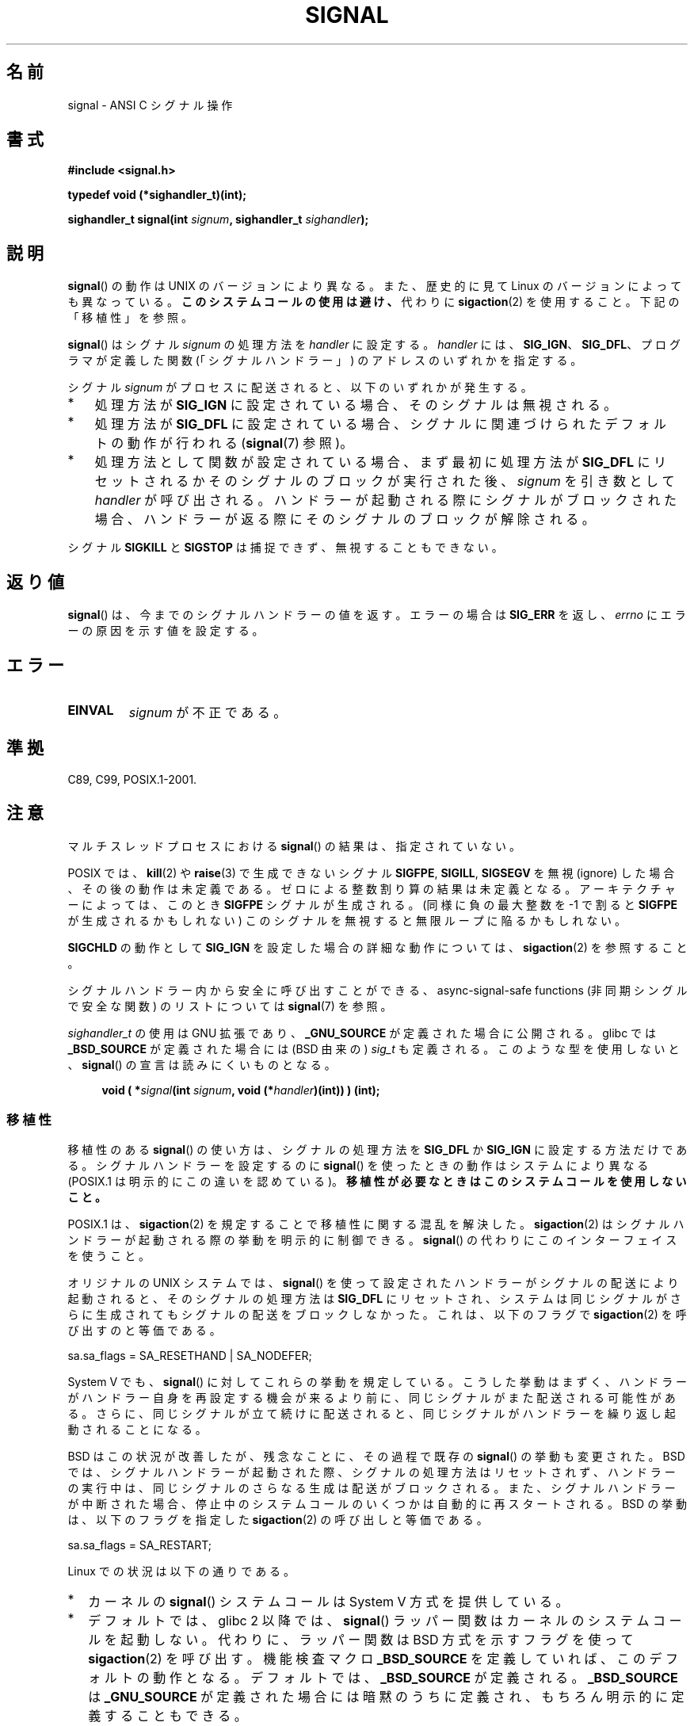 .\" Copyright (c) 2000 Andries Brouwer <aeb@cwi.nl>
.\" and Copyright (c) 2007 Michael Kerrisk <mtk.manpages@gmail.com>
.\" and Copyright (c) 2008, Linux Foundation, written by Michael Kerrisk
.\"      <mtk.manpages@gmail.com>
.\" based on work by Rik Faith <faith@cs.unc.edu>
.\" and Mike Battersby <mike@starbug.apana.org.au>.
.\"
.\" %%%LICENSE_START(VERBATIM)
.\" Permission is granted to make and distribute verbatim copies of this
.\" manual provided the copyright notice and this permission notice are
.\" preserved on all copies.
.\"
.\" Permission is granted to copy and distribute modified versions of this
.\" manual under the conditions for verbatim copying, provided that the
.\" entire resulting derived work is distributed under the terms of a
.\" permission notice identical to this one.
.\"
.\" Since the Linux kernel and libraries are constantly changing, this
.\" manual page may be incorrect or out-of-date.  The author(s) assume no
.\" responsibility for errors or omissions, or for damages resulting from
.\" the use of the information contained herein.  The author(s) may not
.\" have taken the same level of care in the production of this manual,
.\" which is licensed free of charge, as they might when working
.\" professionally.
.\"
.\" Formatted or processed versions of this manual, if unaccompanied by
.\" the source, must acknowledge the copyright and authors of this work.
.\" %%%LICENSE_END
.\"
.\" Modified 2004-11-19, mtk:
.\" added pointer to sigaction.2 for details of ignoring SIGCHLD
.\" 2007-06-03, mtk: strengthened portability warning, and rewrote
.\"     various sections.
.\" 2008-07-11, mtk: rewrote and expanded portability discussion.
.\"
.\"*******************************************************************
.\"
.\" This file was generated with po4a. Translate the source file.
.\"
.\"*******************************************************************
.\"
.\" Japanese Version Copyright (c) 1997 HANATAKA Shinya
.\"         all rights reserved.
.\" Translated 1997-03-03, HANATAKA Shinya <hanataka@abyss.rim.or.jp>
.\" Modified 2000-09-24, HANATAKA Shinya <hanataka@abyss.rim.or.jp>
.\" Updated & Modified 2002-01-14, Yuichi SATO <ysato@h4.dion.ne.jp>
.\" Updated & Modified 2004-01-17, Yuichi SATO <ysato444@yahoo.co.jp>
.\" Updated & Modified 2005-01-07, Yuichi SATO
.\" Updated 2007-06-01, Akihiro MOTOKI <amotoki@dd.iij4u.or.jp>, LDP v2.50
.\" Updated 2007-06-13, Akihiro MOTOKI, LDP v2.55
.\" Updated 2008-08-08, Akihiro MOTOKI, LDP v3.05
.\" Updated 2012-05-29, Akihiro MOTOKI <amotoki@gmail.com>
.\" Updated 2013-05-06, Akihiro MOTOKI <amotoki@gmail.com>
.\" Updated 2013-07-22, Akihiro MOTOKI <amotoki@gmail.com>
.\"
.TH SIGNAL 2 2014\-08\-19 Linux "Linux Programmer's Manual"
.SH 名前
signal \- ANSI C シグナル操作
.SH 書式
\fB#include <signal.h>\fP
.sp
\fBtypedef void (*sighandler_t)(int);\fP
.sp
\fBsighandler_t signal(int \fP\fIsignum\fP\fB, sighandler_t \fP\fIsighandler\fP\fB);\fP
.SH 説明
\fBsignal\fP()  の動作は UNIX のバージョンにより異なる。 また、歴史的に見て Linux のバージョンによっても異なっている。
\fBこのシステムコールの使用は避け、\fP 代わりに \fBsigaction\fP(2)  を使用すること。 下記の「移植性」を参照。

\fBsignal\fP()  はシグナル \fIsignum\fP の処理方法を \fIhandler\fP に設定する。 \fIhandler\fP には、
\fBSIG_IGN\fP、 \fBSIG_DFL\fP、 プログラマが定義した関数 (「シグナルハンドラー」) のアドレスの いずれかを指定する。

シグナル \fIsignum\fP がプロセスに配送されると、以下のいずれかが発生する。
.TP  3
*
処理方法が \fBSIG_IGN\fP に設定されている場合、そのシグナルは無視される。
.TP 
*
処理方法が \fBSIG_DFL\fP に設定されている場合、シグナルに関連づけられた デフォルトの動作が行われる (\fBsignal\fP(7)  参照)。
.TP 
*
処理方法として関数が設定されている場合、 まず最初に処理方法が \fBSIG_DFL\fP にリセットされるかそのシグナルのブロックが実行された後、
\fIsignum\fP を引き数として \fIhandler\fP が呼び出される。 ハンドラーが起動される際にシグナルがブロックされた場合、
ハンドラーが返る際にそのシグナルのブロックが解除される。
.PP
シグナル \fBSIGKILL\fP と \fBSIGSTOP\fP は捕捉できず、無視することもできない。
.SH 返り値
\fBsignal\fP()  は、今までのシグナルハンドラーの値を返す。 エラーの場合は \fBSIG_ERR\fP を返し、 \fIerrno\fP
にエラーの原因を示す値を設定する。
.SH エラー
.TP 
\fBEINVAL\fP
\fIsignum\fP が不正である。
.SH 準拠
C89, C99, POSIX.1\-2001.
.SH 注意
マルチスレッドプロセスにおける \fBsignal\fP()  の結果は、指定されていない。
.PP
POSIX では、 \fBkill\fP(2)  や \fBraise\fP(3)  で生成できないシグナル \fBSIGFPE\fP, \fBSIGILL\fP,
\fBSIGSEGV\fP を無視 (ignore) した場合、その後の動作は未定義である。 ゼロによる整数割り算の結果は未定義となる。
アーキテクチャーによっては、このとき \fBSIGFPE\fP シグナルが生成される。 (同様に負の最大整数を \-1 で割ると \fBSIGFPE\fP
が生成されるかもしれない)  このシグナルを無視すると無限ループに陥るかもしれない。
.PP
\fBSIGCHLD\fP の動作として \fBSIG_IGN\fP を設定した場合の詳細な動作については、 \fBsigaction\fP(2)  を参照すること。
.PP
シグナルハンドラー内から安全に呼び出すことができる、 async\-signal\-safe functions (非同期シングルで安全な関数) の
リストについては \fBsignal\fP(7)  を参照。
.PP
.\" libc4 and libc5 define
.\" .IR SignalHandler ;
\fIsighandler_t\fP の使用は GNU 拡張であり、 \fB_GNU_SOURCE\fP が定義された場合に公開される。glibc では
\fB_BSD_SOURCE\fP が定義された場合には (BSD 由来の) \fIsig_t\fP も定義される。このような型を使用しないと、
\fBsignal\fP() の宣言は読みにくいものとなる。
.in +4n
.nf

\fBvoid ( *\fP\fIsignal\fP\fB(int \fP\fIsignum\fP\fB, void (*\fP\fIhandler\fP\fB)(int)) ) (int);\fP
.fi
.in
.SS 移植性
移植性のある \fBsignal\fP()  の使い方は、シグナルの処理方法を \fBSIG_DFL\fP か \fBSIG_IGN\fP に設定する方法だけである。
シグナルハンドラーを設定するのに \fBsignal\fP()  を使ったときの動作はシステムにより異なる (POSIX.1
は明示的にこの違いを認めている)。 \fB移植性が必要なときはこのシステムコールを使用しないこと。\fP

POSIX.1 は、 \fBsigaction\fP(2)  を規定することで移植性に関する混乱を解決した。 \fBsigaction\fP(2)
はシグナルハンドラーが起動される際の挙動を明示的に制御できる。 \fBsignal\fP()  の代わりにこのインターフェイスを使うこと。

オリジナルの UNIX システムでは、 \fBsignal\fP()  を使って設定されたハンドラーがシグナルの配送により起動されると、
そのシグナルの処理方法は \fBSIG_DFL\fP にリセットされ、システムは同じシグナルがさらに生成されても
シグナルの配送をブロックしなかった。これは、以下のフラグで \fBsigaction\fP(2) を呼び出すのと等価である。

    sa.sa_flags = SA_RESETHAND | SA_NODEFER;

System\ V でも、 \fBsignal\fP()  に対してこれらの挙動を規定している。
こうした挙動はまずく、ハンドラーがハンドラー自身を再設定する機会が 来るより前に、同じシグナルがまた配送される可能性がある。
さらに、同じシグナルが立て続けに配送されると、同じシグナルが ハンドラーを繰り返し起動されることになる。

BSD はこの状況が改善したが、残念なことに、その過程で既存の \fBsignal\fP() の挙動も変更された。 BSD
では、シグナルハンドラーが起動された際、 シグナルの処理方法はリセットされず、 ハンドラーの実行中は、同じシグナルのさらなる生成は配送がブロックされる。
また、 シグナルハンドラーが中断された場合、 停止中のシステムコールのいくつかは自動的に再スタートされる。 BSD の挙動は、 以下のフラグを指定した
\fBsigaction\fP(2) の呼び出しと等価である。

    sa.sa_flags = SA_RESTART;

Linux での状況は以下の通りである。
.IP * 2
カーネルの \fBsignal\fP()  システムコールは System\ V 方式を提供している。
.IP *
デフォルトでは、glibc 2 以降では、 \fBsignal\fP()  ラッパー関数はカーネルのシステムコールを起動しない。 代わりに、ラッパー関数は
BSD 方式を示すフラグを使って \fBsigaction\fP(2)  を呼び出す。 機能検査マクロ \fB_BSD_SOURCE\fP
を定義していれば、このデフォルトの動作となる。 デフォルトでは、 \fB_BSD_SOURCE\fP が定義される。 \fB_BSD_SOURCE\fP は
\fB_GNU_SOURCE\fP が定義された場合には暗黙のうちに定義され、 もちろん明示的に定義することもできる。
.IP *
.\"
.\" System V semantics are also provided if one uses the separate
.\" .BR sysv_signal (3)
.\" function.
.\" .IP *
.\" The
.\" .BR signal ()
.\" function in Linux libc4 and libc5 provide System\ V semantics.
.\" If one on a libc5 system includes
.\" .I <bsd/signal.h>
.\" instead of
.\" .IR <signal.h> ,
.\" then
.\" .BR signal ()
.\" provides BSD semantics.
glibc 2 以降では、機能検査マクロ \fB_BSD_SOURCE\fP が定義されていなければ、 \fBsignal\fP()  は System\ V
方式となる。 (\fBgcc\fP(1)  が標準指定モード (\fI\-std=xxx\fP or \fI\-ansi\fP)  で起動された場合、もしくは
\fB_POSIX_SOURCE\fP, \fB_XOPEN_SOURCE\fP, \fB_SVID_SOURCE\fP
といった他の様々な機能検査マクロが定義された場合、 デフォルトの \fB_BSD_SOURCE\fP の暗黙の定義は行われない。
\fBfeature_test_macros\fP(7)  を参照のこと。)
.SH 関連項目
\fBkill\fP(1), \fBalarm\fP(2), \fBkill\fP(2), \fBkillpg\fP(2), \fBpause\fP(2),
\fBsigaction\fP(2), \fBsignalfd\fP(2), \fBsigpending\fP(2), \fBsigprocmask\fP(2),
\fBsigsuspend\fP(2), \fBbsd_signal\fP(3), \fBraise\fP(3), \fBsiginterrupt\fP(3),
\fBsigqueue\fP(3), \fBsigsetops\fP(3), \fBsigvec\fP(3), \fBsysv_signal\fP(3),
\fBsignal\fP(7)
.SH この文書について
この man ページは Linux \fIman\-pages\fP プロジェクトのリリース 3.79 の一部である。
プロジェクトの説明とバグ報告に関する情報は \%http://www.kernel.org/doc/man\-pages/ に書かれている。
